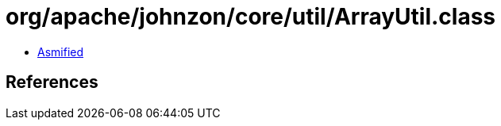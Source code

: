 = org/apache/johnzon/core/util/ArrayUtil.class

 - link:ArrayUtil-asmified.java[Asmified]

== References

